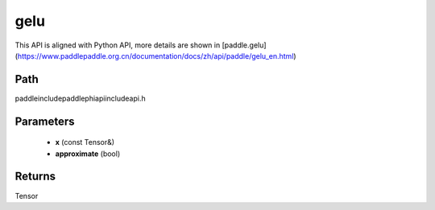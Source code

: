 .. _en_api_paddle_experimental_gelu:

gelu
-------------------------------

.. cpp:function:: Tensor gelu ( const Tensor & x , bool approximate = false ) ;



This API is aligned with Python API, more details are shown in [paddle.gelu](https://www.paddlepaddle.org.cn/documentation/docs/zh/api/paddle/gelu_en.html)

Path
:::::::::::::::::::::
paddle\include\paddle\phi\api\include\api.h

Parameters
:::::::::::::::::::::
	- **x** (const Tensor&)
	- **approximate** (bool)

Returns
:::::::::::::::::::::
Tensor
